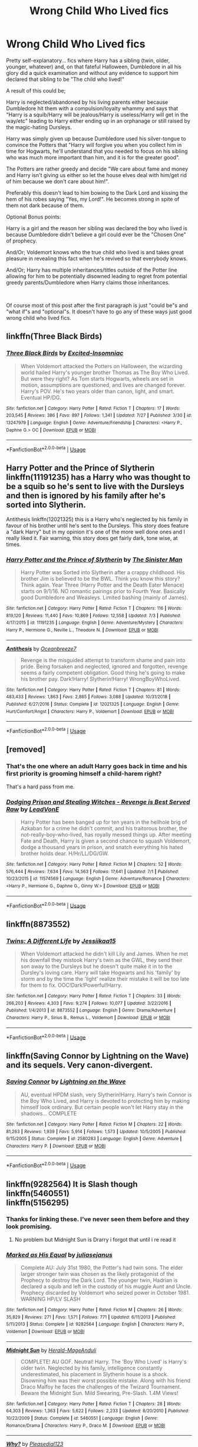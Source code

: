 #+TITLE: Wrong Child Who Lived fics

* Wrong Child Who Lived fics
:PROPERTIES:
:Author: ChildOfDragons
:Score: 4
:DateUnix: 1564627719.0
:DateShort: 2019-Aug-01
:FlairText: Request
:END:
Pretty self-explanatory... fics where Harry has a sibling (twin, older, younger, whatever) and, on that fateful Halloween, Dumbledore in all his glory did a quick examination and without any evidence to support him declared that sibling to be "The child who lived!"

A result of this could be;

Harry is neglected/abandoned by his living parents either because Dumbledore hit them with a compulsion/loyalty whammy and says that "Harry is a squib/Harry will be jealous/Harry is useless/Harry will get in the way/etc" leading to Harry either ending up in an orphanage or still raised by the magic-hating Dursleys.

Harry was simply given up because Dumbledore used his silver-tongue to convince the Potters that "Harry will forgive you when you collect him in time for Hogwarts, he'll understand that you needed to focus on his sibling who was much more important than him, and it is for the greater good".

The Potters are rather greedy and decide "We care about fame and money and Harry isn't giving us either so let the house elves deal with him/get rid of him because we don't care about him!".

Preferably this doesn't lead to him bowing to the Dark Lord and kissing the hem of his robes saying "Yes, my Lord!". He becomes strong in spite of them not dark because of them.

Optional Bonus points:

Harry is a girl and the reason her sibling was declared the boy who lived is because Dumbledore didn't believe a girl could ever be the "Chosen One" of prophecy.

And/Or; Voldemort knows who the true child who lived is and takes great pleasure in revealing this fact when he's revived so that everybody knows.

And/Or; Harry has multiple inheritances/titles outside of the Potter line allowing for him to be potentially disowned leading to regret from potential greedy parents/Dumbledore when Harry claims those inheritances.

​

Of course most of this post after the first paragraph is just "could be"s and "what if"s and "optional"s. It doesn't have to go any of these ways just good wrong child who lived fics.


** linkffn(Three Black Birds)
:PROPERTIES:
:Score: 4
:DateUnix: 1564649791.0
:DateShort: 2019-Aug-01
:END:

*** [[https://www.fanfiction.net/s/13247979/1/][*/Three Black Birds/*]] by [[https://www.fanfiction.net/u/1517211/Excited-Insomniac][/Excited-Insomniac/]]

#+begin_quote
  When Voldemort attacked the Potters on Halloween, the wizarding world hailed Harry's younger brother Thomas as The Boy Who Lived. But were they right? As Tom starts Hogwarts, wheels are set in motion, assumptions are questioned, and lives are changed forever. Harry's POV. He's two years older than canon, light, and smart. Eventual HP/DG.
#+end_quote

^{/Site/:} ^{fanfiction.net} ^{*|*} ^{/Category/:} ^{Harry} ^{Potter} ^{*|*} ^{/Rated/:} ^{Fiction} ^{T} ^{*|*} ^{/Chapters/:} ^{17} ^{*|*} ^{/Words/:} ^{203,545} ^{*|*} ^{/Reviews/:} ^{386} ^{*|*} ^{/Favs/:} ^{897} ^{*|*} ^{/Follows/:} ^{1,341} ^{*|*} ^{/Updated/:} ^{7/27} ^{*|*} ^{/Published/:} ^{3/30} ^{*|*} ^{/id/:} ^{13247979} ^{*|*} ^{/Language/:} ^{English} ^{*|*} ^{/Genre/:} ^{Adventure/Friendship} ^{*|*} ^{/Characters/:} ^{<Harry} ^{P.,} ^{Daphne} ^{G.>} ^{OC} ^{*|*} ^{/Download/:} ^{[[http://www.ff2ebook.com/old/ffn-bot/index.php?id=13247979&source=ff&filetype=epub][EPUB]]} ^{or} ^{[[http://www.ff2ebook.com/old/ffn-bot/index.php?id=13247979&source=ff&filetype=mobi][MOBI]]}

--------------

*FanfictionBot*^{2.0.0-beta} | [[https://github.com/tusing/reddit-ffn-bot/wiki/Usage][Usage]]
:PROPERTIES:
:Author: FanfictionBot
:Score: 1
:DateUnix: 1564649821.0
:DateShort: 2019-Aug-01
:END:


** Harry Potter and the Prince of Slytherin linkffn(11191235) has a Harry who was thought to be a squib so he's sent to live with the Dursleys and then is ignored by his family after he's sorted into Slytherin.

Antithesis linkffn(12021325) this is a Harry who's neglected by his family in favour of his brother until he's sent to the Dursleys. This story does feature a "dark Harry" but in my opinion it's one of the more well done ones and I really liked it. Fair warning, this story does get fairly dark, tone wise, at times.
:PROPERTIES:
:Author: JustADumbOldDoor
:Score: 3
:DateUnix: 1564628848.0
:DateShort: 2019-Aug-01
:END:

*** [[https://www.fanfiction.net/s/11191235/1/][*/Harry Potter and the Prince of Slytherin/*]] by [[https://www.fanfiction.net/u/4788805/The-Sinister-Man][/The Sinister Man/]]

#+begin_quote
  Harry Potter was Sorted into Slytherin after a crappy childhood. His brother Jim is believed to be the BWL. Think you know this story? Think again. Year Three (Harry Potter and the Death Eater Menace) starts on 9/1/16. NO romantic pairings prior to Fourth Year. Basically good Dumbledore and Weasleys. Limited bashing (mainly of James).
#+end_quote

^{/Site/:} ^{fanfiction.net} ^{*|*} ^{/Category/:} ^{Harry} ^{Potter} ^{*|*} ^{/Rated/:} ^{Fiction} ^{T} ^{*|*} ^{/Chapters/:} ^{116} ^{*|*} ^{/Words/:} ^{819,120} ^{*|*} ^{/Reviews/:} ^{11,440} ^{*|*} ^{/Favs/:} ^{10,869} ^{*|*} ^{/Follows/:} ^{12,558} ^{*|*} ^{/Updated/:} ^{7/3} ^{*|*} ^{/Published/:} ^{4/17/2015} ^{*|*} ^{/id/:} ^{11191235} ^{*|*} ^{/Language/:} ^{English} ^{*|*} ^{/Genre/:} ^{Adventure/Mystery} ^{*|*} ^{/Characters/:} ^{Harry} ^{P.,} ^{Hermione} ^{G.,} ^{Neville} ^{L.,} ^{Theodore} ^{N.} ^{*|*} ^{/Download/:} ^{[[http://www.ff2ebook.com/old/ffn-bot/index.php?id=11191235&source=ff&filetype=epub][EPUB]]} ^{or} ^{[[http://www.ff2ebook.com/old/ffn-bot/index.php?id=11191235&source=ff&filetype=mobi][MOBI]]}

--------------

[[https://www.fanfiction.net/s/12021325/1/][*/Antithesis/*]] by [[https://www.fanfiction.net/u/2317158/Oceanbreeze7][/Oceanbreeze7/]]

#+begin_quote
  Revenge is the misguided attempt to transform shame and pain into pride. Being forsaken and neglected, ignored and forgotten, revenge seems a fairly competent obligation. Good thing he's going to make his brother pay. Dark!Harry! Slytherin!Harry! WrongBoyWhoLived.
#+end_quote

^{/Site/:} ^{fanfiction.net} ^{*|*} ^{/Category/:} ^{Harry} ^{Potter} ^{*|*} ^{/Rated/:} ^{Fiction} ^{T} ^{*|*} ^{/Chapters/:} ^{81} ^{*|*} ^{/Words/:} ^{483,433} ^{*|*} ^{/Reviews/:} ^{1,863} ^{*|*} ^{/Favs/:} ^{2,865} ^{*|*} ^{/Follows/:} ^{3,088} ^{*|*} ^{/Updated/:} ^{10/31/2018} ^{*|*} ^{/Published/:} ^{6/27/2016} ^{*|*} ^{/Status/:} ^{Complete} ^{*|*} ^{/id/:} ^{12021325} ^{*|*} ^{/Language/:} ^{English} ^{*|*} ^{/Genre/:} ^{Hurt/Comfort/Angst} ^{*|*} ^{/Characters/:} ^{Harry} ^{P.,} ^{Voldemort} ^{*|*} ^{/Download/:} ^{[[http://www.ff2ebook.com/old/ffn-bot/index.php?id=12021325&source=ff&filetype=epub][EPUB]]} ^{or} ^{[[http://www.ff2ebook.com/old/ffn-bot/index.php?id=12021325&source=ff&filetype=mobi][MOBI]]}

--------------

*FanfictionBot*^{2.0.0-beta} | [[https://github.com/tusing/reddit-ffn-bot/wiki/Usage][Usage]]
:PROPERTIES:
:Author: FanfictionBot
:Score: 1
:DateUnix: 1564628862.0
:DateShort: 2019-Aug-01
:END:


** [removed]
:PROPERTIES:
:Score: 4
:DateUnix: 1564630308.0
:DateShort: 2019-Aug-01
:END:

*** That's the one where an adult Harry goes back in time and his first priority is grooming himself a child-harem right?

That's a hard pass from me.
:PROPERTIES:
:Author: IsNotPolitburo
:Score: 2
:DateUnix: 1564649894.0
:DateShort: 2019-Aug-01
:END:


*** [[https://www.fanfiction.net/s/11574569/1/][*/Dodging Prison and Stealing Witches - Revenge is Best Served Raw/*]] by [[https://www.fanfiction.net/u/6791440/LeadVonE][/LeadVonE/]]

#+begin_quote
  Harry Potter has been banged up for ten years in the hellhole brig of Azkaban for a crime he didn't commit, and his traitorous brother, the not-really-boy-who-lived, has royally messed things up. After meeting Fate and Death, Harry is given a second chance to squash Voldemort, dodge a thousand years in prison, and snatch everything his hated brother holds dear. H/Hr/LL/DG/GW.
#+end_quote

^{/Site/:} ^{fanfiction.net} ^{*|*} ^{/Category/:} ^{Harry} ^{Potter} ^{*|*} ^{/Rated/:} ^{Fiction} ^{M} ^{*|*} ^{/Chapters/:} ^{52} ^{*|*} ^{/Words/:} ^{576,444} ^{*|*} ^{/Reviews/:} ^{7,634} ^{*|*} ^{/Favs/:} ^{14,563} ^{*|*} ^{/Follows/:} ^{17,641} ^{*|*} ^{/Updated/:} ^{7/1} ^{*|*} ^{/Published/:} ^{10/23/2015} ^{*|*} ^{/id/:} ^{11574569} ^{*|*} ^{/Language/:} ^{English} ^{*|*} ^{/Genre/:} ^{Adventure/Romance} ^{*|*} ^{/Characters/:} ^{<Harry} ^{P.,} ^{Hermione} ^{G.,} ^{Daphne} ^{G.,} ^{Ginny} ^{W.>} ^{*|*} ^{/Download/:} ^{[[http://www.ff2ebook.com/old/ffn-bot/index.php?id=11574569&source=ff&filetype=epub][EPUB]]} ^{or} ^{[[http://www.ff2ebook.com/old/ffn-bot/index.php?id=11574569&source=ff&filetype=mobi][MOBI]]}

--------------

*FanfictionBot*^{2.0.0-beta} | [[https://github.com/tusing/reddit-ffn-bot/wiki/Usage][Usage]]
:PROPERTIES:
:Author: FanfictionBot
:Score: 1
:DateUnix: 1564630325.0
:DateShort: 2019-Aug-01
:END:


** linkffn(8873552)
:PROPERTIES:
:Author: QuintBrit
:Score: 2
:DateUnix: 1564670087.0
:DateShort: 2019-Aug-01
:END:

*** [[https://www.fanfiction.net/s/8873552/1/][*/Twins: A Different Life/*]] by [[https://www.fanfiction.net/u/3655614/Jessiikaa15][/Jessiikaa15/]]

#+begin_quote
  When Voldemort attacked he didn't kill Lily and James. When he met his downfall they mistook Harry's twin as the GWL, they send their son away to the Dursleys but he doesn't quite make it in to the Dursley's loving care. Harry will take Hogwarts and his 'family' by storm and by the time the 'light' realize their mistake it will be too late for them to fix. OOC!Dark!Powerful!Harry.
#+end_quote

^{/Site/:} ^{fanfiction.net} ^{*|*} ^{/Category/:} ^{Harry} ^{Potter} ^{*|*} ^{/Rated/:} ^{Fiction} ^{T} ^{*|*} ^{/Chapters/:} ^{33} ^{*|*} ^{/Words/:} ^{266,203} ^{*|*} ^{/Reviews/:} ^{4,303} ^{*|*} ^{/Favs/:} ^{9,274} ^{*|*} ^{/Follows/:} ^{10,077} ^{*|*} ^{/Updated/:} ^{3/22/2016} ^{*|*} ^{/Published/:} ^{1/4/2013} ^{*|*} ^{/id/:} ^{8873552} ^{*|*} ^{/Language/:} ^{English} ^{*|*} ^{/Genre/:} ^{Drama/Adventure} ^{*|*} ^{/Characters/:} ^{Harry} ^{P.,} ^{Sirius} ^{B.,} ^{Remus} ^{L.,} ^{Voldemort} ^{*|*} ^{/Download/:} ^{[[http://www.ff2ebook.com/old/ffn-bot/index.php?id=8873552&source=ff&filetype=epub][EPUB]]} ^{or} ^{[[http://www.ff2ebook.com/old/ffn-bot/index.php?id=8873552&source=ff&filetype=mobi][MOBI]]}

--------------

*FanfictionBot*^{2.0.0-beta} | [[https://github.com/tusing/reddit-ffn-bot/wiki/Usage][Usage]]
:PROPERTIES:
:Author: FanfictionBot
:Score: 1
:DateUnix: 1564670096.0
:DateShort: 2019-Aug-01
:END:


** linkffn(Saving Connor by Lightning on the Wave) and its sequels. Very canon-divergent.
:PROPERTIES:
:Score: 0
:DateUnix: 1564645629.0
:DateShort: 2019-Aug-01
:END:

*** [[https://www.fanfiction.net/s/2580283/1/][*/Saving Connor/*]] by [[https://www.fanfiction.net/u/895946/Lightning-on-the-Wave][/Lightning on the Wave/]]

#+begin_quote
  AU, eventual HPDM slash, very Slytherin!Harry. Harry's twin Connor is the Boy Who Lived, and Harry is devoted to protecting him by making himself look ordinary. But certain people won't let Harry stay in the shadows... COMPLETE
#+end_quote

^{/Site/:} ^{fanfiction.net} ^{*|*} ^{/Category/:} ^{Harry} ^{Potter} ^{*|*} ^{/Rated/:} ^{Fiction} ^{M} ^{*|*} ^{/Chapters/:} ^{22} ^{*|*} ^{/Words/:} ^{81,263} ^{*|*} ^{/Reviews/:} ^{1,939} ^{*|*} ^{/Favs/:} ^{5,914} ^{*|*} ^{/Follows/:} ^{1,573} ^{*|*} ^{/Updated/:} ^{10/5/2005} ^{*|*} ^{/Published/:} ^{9/15/2005} ^{*|*} ^{/Status/:} ^{Complete} ^{*|*} ^{/id/:} ^{2580283} ^{*|*} ^{/Language/:} ^{English} ^{*|*} ^{/Genre/:} ^{Adventure} ^{*|*} ^{/Characters/:} ^{Harry} ^{P.} ^{*|*} ^{/Download/:} ^{[[http://www.ff2ebook.com/old/ffn-bot/index.php?id=2580283&source=ff&filetype=epub][EPUB]]} ^{or} ^{[[http://www.ff2ebook.com/old/ffn-bot/index.php?id=2580283&source=ff&filetype=mobi][MOBI]]}

--------------

*FanfictionBot*^{2.0.0-beta} | [[https://github.com/tusing/reddit-ffn-bot/wiki/Usage][Usage]]
:PROPERTIES:
:Author: FanfictionBot
:Score: 0
:DateUnix: 1564645683.0
:DateShort: 2019-Aug-01
:END:


** linkffn(9282564) It is Slash though\\
linkffn(5460551)\\
linkffn(5156295)
:PROPERTIES:
:Author: LurkingFromTheShadow
:Score: 0
:DateUnix: 1564640377.0
:DateShort: 2019-Aug-01
:END:

*** Thanks for linking these. I've never seen them before and they look promising.
:PROPERTIES:
:Author: chiruochiba
:Score: 1
:DateUnix: 1564687626.0
:DateShort: 2019-Aug-01
:END:

**** No problem but Midnight Sun is Drarry i forgot that until i re read it
:PROPERTIES:
:Author: LurkingFromTheShadow
:Score: 1
:DateUnix: 1564689547.0
:DateShort: 2019-Aug-02
:END:


*** [[https://www.fanfiction.net/s/9282564/1/][*/Marked as His Equal/*]] by [[https://www.fanfiction.net/u/4269960/juliasejanus][/juliasejanus/]]

#+begin_quote
  Complete AU: July 31st 1980, the Potter's had twin sons. The elder larger stronger twin was chosen as the likely protagonist of the Prophecy to destroy the Dark Lord. The younger twin, Hadrian is declared a squib and left in the custody of his muggle Aunt and Uncle. Prophecy discarded by Voldemort who seized power in October 1981. WARNING HP/LV SLASH
#+end_quote

^{/Site/:} ^{fanfiction.net} ^{*|*} ^{/Category/:} ^{Harry} ^{Potter} ^{*|*} ^{/Rated/:} ^{Fiction} ^{M} ^{*|*} ^{/Chapters/:} ^{26} ^{*|*} ^{/Words/:} ^{35,829} ^{*|*} ^{/Reviews/:} ^{271} ^{*|*} ^{/Favs/:} ^{1,571} ^{*|*} ^{/Follows/:} ^{771} ^{*|*} ^{/Updated/:} ^{6/11/2013} ^{*|*} ^{/Published/:} ^{5/11/2013} ^{*|*} ^{/Status/:} ^{Complete} ^{*|*} ^{/id/:} ^{9282564} ^{*|*} ^{/Language/:} ^{English} ^{*|*} ^{/Characters/:} ^{Harry} ^{P.,} ^{Voldemort} ^{*|*} ^{/Download/:} ^{[[http://www.ff2ebook.com/old/ffn-bot/index.php?id=9282564&source=ff&filetype=epub][EPUB]]} ^{or} ^{[[http://www.ff2ebook.com/old/ffn-bot/index.php?id=9282564&source=ff&filetype=mobi][MOBI]]}

--------------

[[https://www.fanfiction.net/s/5460551/1/][*/Midnight Sun/*]] by [[https://www.fanfiction.net/u/2026702/Herald-MageAnduli][/Herald-MageAnduli/]]

#+begin_quote
  COMPLETE! AU GOF. Neutral! Harry. The 'Boy Who Lived' is Harry's older twin. Neglected by his family, intelligence constantly underestimated, his placement in Slytherin house is a shock. Disowning him was their worst possible mistake. Along with his friend Draco Malfoy he faces the challenges of the Twizard Tournament. Beware the Midnight Sun. Mild Swearing, Pre-Slash. 1.4M Views!
#+end_quote

^{/Site/:} ^{fanfiction.net} ^{*|*} ^{/Category/:} ^{Harry} ^{Potter} ^{*|*} ^{/Rated/:} ^{Fiction} ^{T} ^{*|*} ^{/Chapters/:} ^{28} ^{*|*} ^{/Words/:} ^{64,303} ^{*|*} ^{/Reviews/:} ^{1,363} ^{*|*} ^{/Favs/:} ^{5,622} ^{*|*} ^{/Follows/:} ^{2,233} ^{*|*} ^{/Updated/:} ^{8/20/2010} ^{*|*} ^{/Published/:} ^{10/22/2009} ^{*|*} ^{/Status/:} ^{Complete} ^{*|*} ^{/id/:} ^{5460551} ^{*|*} ^{/Language/:} ^{English} ^{*|*} ^{/Genre/:} ^{Romance/Drama} ^{*|*} ^{/Characters/:} ^{Harry} ^{P.,} ^{Draco} ^{M.} ^{*|*} ^{/Download/:} ^{[[http://www.ff2ebook.com/old/ffn-bot/index.php?id=5460551&source=ff&filetype=epub][EPUB]]} ^{or} ^{[[http://www.ff2ebook.com/old/ffn-bot/index.php?id=5460551&source=ff&filetype=mobi][MOBI]]}

--------------

[[https://www.fanfiction.net/s/5156295/1/][*/Why?/*]] by [[https://www.fanfiction.net/u/1348553/Pleasedial123][/Pleasedial123/]]

#+begin_quote
  He didn't worry about the hands cutting off his circulation or the feeling of the nearness of death. He stood there, on the cusp of his demise...His parents weren't even looking at him. I Do Not Own Harry Potter. Twin BWL Fic.
#+end_quote

^{/Site/:} ^{fanfiction.net} ^{*|*} ^{/Category/:} ^{Harry} ^{Potter} ^{*|*} ^{/Rated/:} ^{Fiction} ^{T} ^{*|*} ^{/Words/:} ^{1,464} ^{*|*} ^{/Reviews/:} ^{85} ^{*|*} ^{/Favs/:} ^{937} ^{*|*} ^{/Follows/:} ^{215} ^{*|*} ^{/Published/:} ^{6/21/2009} ^{*|*} ^{/Status/:} ^{Complete} ^{*|*} ^{/id/:} ^{5156295} ^{*|*} ^{/Language/:} ^{English} ^{*|*} ^{/Genre/:} ^{Tragedy/Angst} ^{*|*} ^{/Characters/:} ^{Harry} ^{P.,} ^{Voldemort} ^{*|*} ^{/Download/:} ^{[[http://www.ff2ebook.com/old/ffn-bot/index.php?id=5156295&source=ff&filetype=epub][EPUB]]} ^{or} ^{[[http://www.ff2ebook.com/old/ffn-bot/index.php?id=5156295&source=ff&filetype=mobi][MOBI]]}

--------------

*FanfictionBot*^{2.0.0-beta} | [[https://github.com/tusing/reddit-ffn-bot/wiki/Usage][Usage]]
:PROPERTIES:
:Author: FanfictionBot
:Score: 0
:DateUnix: 1564640410.0
:DateShort: 2019-Aug-01
:END:
